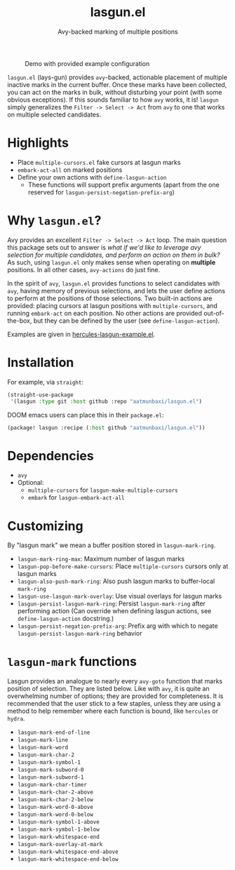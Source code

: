 #+title: lasgun.el
#+subtitle: Avy-backed marking of multiple positions


#+caption: Demo with provided example configuration
[[file:demo.gif]]

=lasgun.el= (lays-gun) provides =avy=-backed, actionable placement of multiple inactive marks in the current buffer.
Once these marks have been collected, you can act on the marks in bulk, without disturbing your point (with some obvious exceptions).
If this sounds familiar to how =avy= works, it is!
=lasgun= simply generalizes the =Filter -> Select -> Act= from =avy= to one that works on multiple selected candidates.

* Highlights
- Place =multiple-cursors.el= fake cursors at lasgun marks
- =embark-act-all= on marked positions
- Define your own actions with =define-lasgun-action=
  - These functions will support prefix arguments (apart from the one reserved for =lasgun-persist-negation-prefix-arg=)
* Why =lasgun.el=?
Avy provides an excellent =Filter -> Select -> Act= loop. The main question this package sets out to answer is /what if we'd like to leverage avy selection for multiple candidates, and perform an action on them in bulk?/ As such, using =lasgun.el= only makes sense when operating on *multiple* positions. In all other cases, =avy-actions= do just fine.

In the spirit of =avy=, =lasgun.el= provides functions to select candidates with =avy=, having memory of previous selections, and lets the user define actions to perform at the positions of those selections.
Two built-in actions are provided: placing cursors at lasgun positions with =multiple-cursors=, and running =embark-act= on each position.
No other actions are provided out-of-the-box, but they can be defined by the user (see =define-lasgun-action=).

Examples are given in [[file:hercules-lasgun-example.el][hercules-lasgun-example.el]].
* Installation
For example, via =straight=:
#+begin_src emacs-lisp
(straight-use-package
 '(lasgun :type git :host github :repo "aatmunbaxi/lasgun.el")
#+end_src

DOOM emacs users can place this in their =package.el=:
#+begin_src emacs-lisp
(package! lasgun :recipe (:host github "aatmunbaxi/lasgun.el"))
#+end_src
* Dependencies
- =avy=
- Optional:
  - =multiple-cursors= for =lasgun-make-multiple-cursors=
  - =embark= for =lasgun-embark-act-all=
* Customizing
By "lasgun mark" we mean a buffer position stored in =lasgun-mark-ring=.
- =lasgun-mark-ring-max=: Maximum number of lasgun marks
- =lasgun-pop-before-make-cursors=: Place =multiple-cursors= cursors only at lasgun marks
- =lasgun-also-push-mark-ring=: Also push lasgun marks to buffer-local =mark-ring=
- =lasgun-use-lasgun-mark-overlay=: Use visual overlays for lasgun marks
- =lasgun-persist-lasgun-mark-ring=: Persist =lasgun-mark-ring= after performing action (Can override when defining lasgun actions, see =define-lasgun-action= docstring.)
- =lasgun-persist-negation-prefix-arg=: Prefix arg with which to negate =lasgun-persist-lasgun-mark-ring= behavior
* =lasgun-mark= functions
Lasgun provides an analogue to nearly every =avy-goto= function that marks position of selection. They are listed below. Like with =avy=, it is quite an overwhelming number of options; they are provided for completeness. It is recommended that the user stick to a few staples, unless they are using a method to help remember where each function is bound, like =hercules= or =hydra=.

- =lasgun-mark-end-of-line=
- =lasgun-mark-line=
- =lasgun-mark-word=
- =lasgun-mark-char-2=
- =lasgun-mark-symbol-1=
- =lasgun-mark-subword-0=
- =lasgun-mark-subword-1=
- =lasgun-mark-char-timer=
- =lasgun-mark-char-2-above=
- =lasgun-mark-char-2-below=
- =lasgun-mark-word-0-above=
- =lasgun-mark-word-0-below=
- =lasgun-mark-symbol-1-above=
- =lasgun-mark-symbol-1-below=
- =lasgun-mark-whitespace-end=
- =lasgun-mark-overlay-at-mark=
- =lasgun-mark-whitespace-end-above=
- =lasgun-mark-whitespace-end-below=
